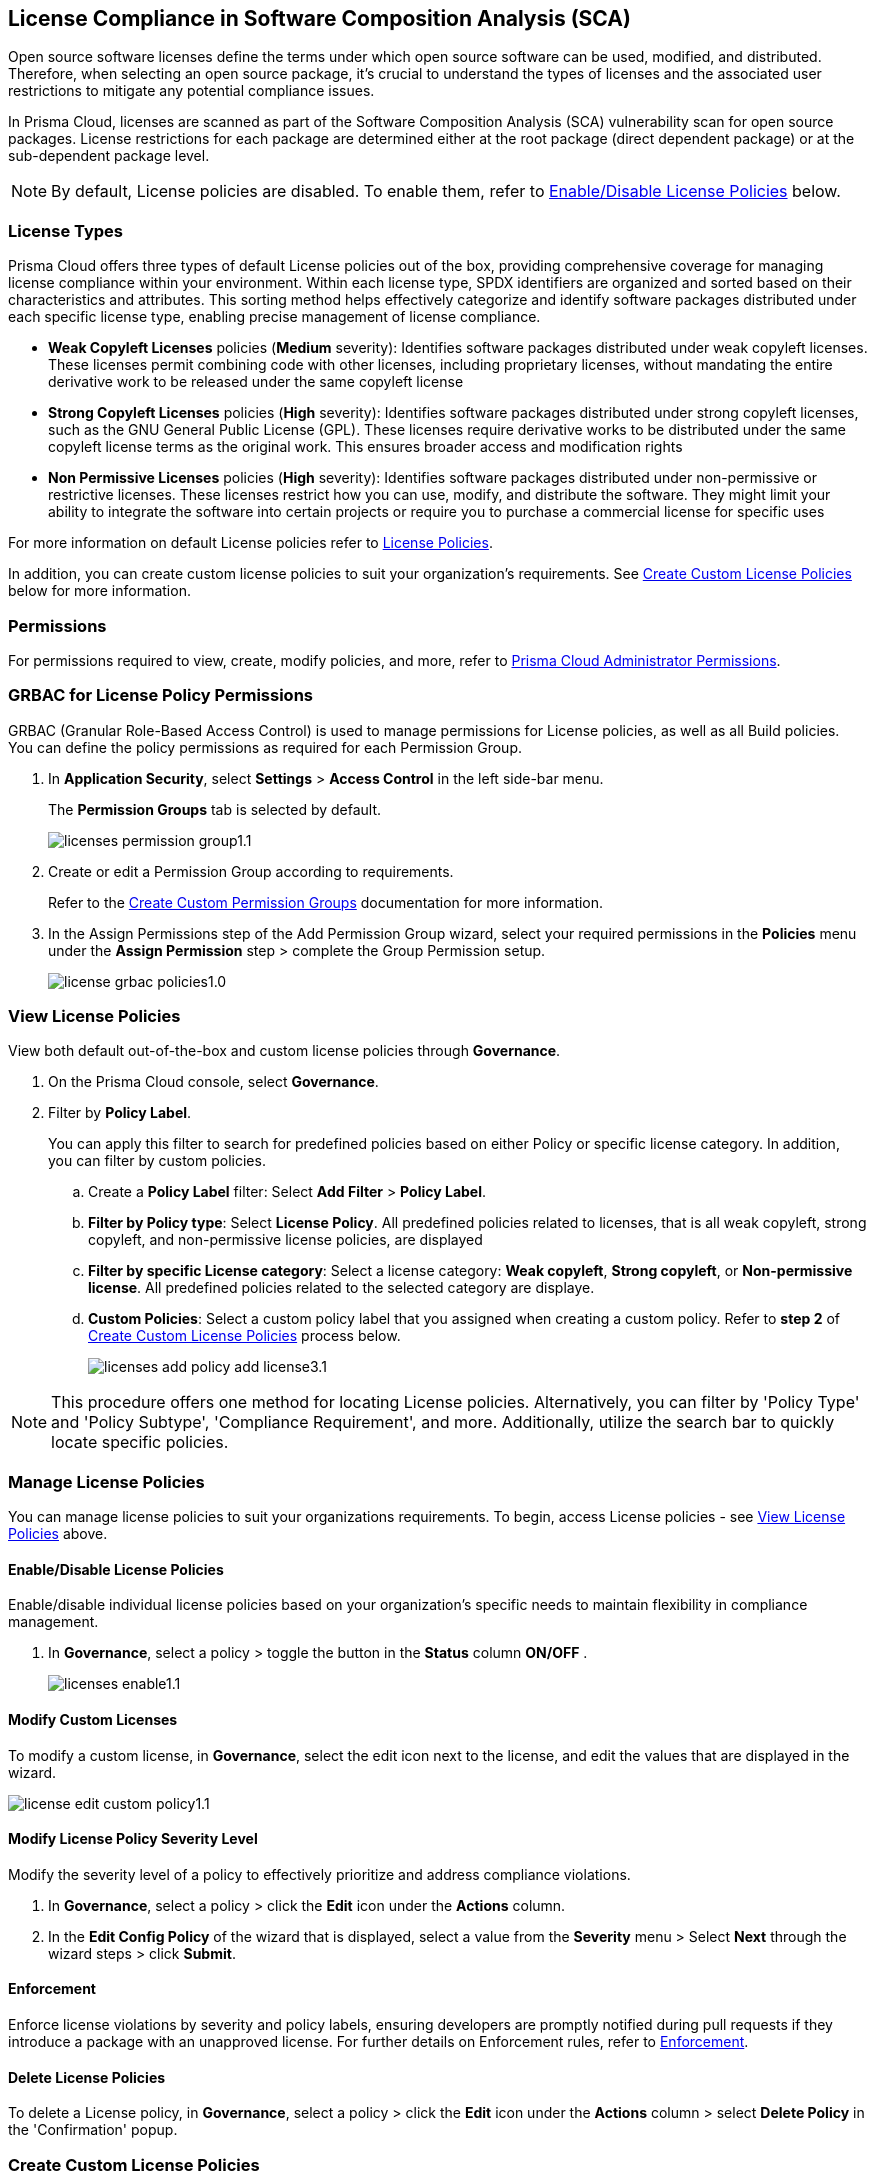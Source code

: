 
== License Compliance in Software Composition Analysis (SCA)

Open source software licenses define the terms under which open source software can be used, modified, and distributed. Therefore, when selecting an open source package, it's crucial to understand the types of licenses and the associated user restrictions to mitigate any potential compliance issues.

In Prisma Cloud, licenses are scanned as part of the Software Composition Analysis (SCA) vulnerability scan for open source packages. License restrictions for each package are determined either at the root package (direct dependent package) or at the sub-dependent package level. 

NOTE: By default, License policies are disabled. To enable them, refer to <<#enable-disable-license,Enable/Disable License Policies>> below. 

=== License Types

Prisma Cloud offers three types of default License policies out of the box, providing comprehensive coverage for managing license compliance within your environment. Within each license type, SPDX identifiers are organized and sorted based on their characteristics and attributes. This sorting method helps effectively categorize and identify software packages distributed under each specific license type, enabling precise management of license compliance.

* *Weak Copyleft Licenses* policies (*Medium* severity): Identifies software packages distributed under weak copyleft licenses. These licenses permit combining code with other licenses, including proprietary licenses, without mandating the entire derivative work to be released under the same copyleft license

* *Strong Copyleft Licenses* policies (*High* severity): Identifies software packages distributed under strong copyleft licenses, such as the GNU General Public License (GPL). These licenses require derivative works to be distributed under the same copyleft license terms as the original work. This ensures broader access and modification rights

* *Non Permissive Licenses* policies (*High* severity): Identifies software packages distributed under non-permissive or restrictive licenses. These licenses restrict how you can use, modify, and distribute the software. They might limit your ability to integrate the software into certain projects or require you to purchase a commercial license for specific uses

For more information on default License policies refer to https://docs.prismacloud.io/en/enterprise-edition/policy-reference/license-policies/license-policies[License Policies].
 

In addition, you can create custom license policies to suit your organization's requirements. See <<#custom-policies,Create Custom License Policies>> below for more information.

=== Permissions

For permissions required to view, create, modify policies, and more, refer to xref:../../../../administration/prisma-cloud-admin-permissions.adoc[Prisma Cloud Administrator Permissions].

[.task]
=== GRBAC for License Policy Permissions

GRBAC (Granular Role-Based Access Control) is used to manage permissions for License policies, as well as all Build policies. You can define the policy permissions as required for each Permission Group.

[.procedure]

. In *Application Security*, select *Settings* > *Access Control* in the left side-bar menu.
+
The *Permission Groups* tab is selected by default.
+
image::application-security/licenses-permission-group1.1.png[]

. Create or edit a Permission Group according to requirements.
+
Refer to the xref:../../../../administration/create-custom-permission-groups.adoc[Create Custom Permission Groups] documentation for more information.

. In the Assign Permissions step of the Add Permission Group wizard, select your required permissions in the *Policies* menu under the *Assign Permission* step > complete the Group Permission setup.
+
image:application-security/license-grbac-policies1.0.png[]


[#view-license-policies]
=== View License Policies

View both default out-of-the-box and custom license policies through *Governance*.


. On the Prisma Cloud console, select *Governance*.

. Filter by *Policy Label*.
+
You can apply this filter to search for predefined policies based on either Policy or specific license category. In addition, you can filter by custom policies. 

.. Create a *Policy Label* filter: Select *Add Filter* > *Policy Label*.

.. *Filter by Policy type*: Select *License Policy*. All predefined policies related to licenses, that is all weak copyleft, strong copyleft, and non-permissive license policies, are displayed
.. *Filter by specific License category*: Select a license category: *Weak copyleft*, *Strong copyleft*, or *Non-permissive license*. All predefined policies related to the selected category are displaye.
.. *Custom Policies*: Select a custom policy label that you assigned when creating a custom policy. Refer to *step 2* of <<#custom-policies,Create Custom License Policies>> process below.
+
image::application-security/licenses-add-policy-add-license3.1.png[]

NOTE: This procedure offers one method for locating License policies. Alternatively, you can filter by 'Policy Type' and 'Policy Subtype', 'Compliance Requirement', and more. Additionally, utilize the search bar to quickly locate specific policies.

////
Actionable Steps:
Navigate to Governance Tab: Go to the Prisma Cloud console and click on the "Governance" tab.
Filter by Policy Label: Add a filter for "Policy Label" to view both default and custom license policies.
Select Pre-defined Policies: Filter using provided values for common license types such as Weak Copyleft, Strong Copyleft, and Non-permissive.
Explore Custom Policies: If applicable, select custom policy labels assigned during creation.
////

=== Manage License Policies

You can manage license policies to suit your organizations requirements. To begin, access License policies - see <<#view-license-policies],View License Policies>> above.

[#enable-disable-license]
==== Enable/Disable License Policies

Enable/disable individual license policies based on your organization's specific needs to maintain flexibility in compliance management.

. In *Governance*, select a policy > toggle the button in the *Status* column *ON/OFF* .
+ 
image::application-security/licenses-enable1.1.png[]

==== Modify Custom Licenses

To modify a custom license, in *Governance*, select the edit icon next to the license, and edit the values that are displayed in the wizard.

image::application-security/license-edit-custom-policy1.1.png[]

==== Modify License Policy Severity Level 

Modify the severity level of a policy to effectively prioritize and address compliance violations.

. In *Governance*, select a policy > click the *Edit* icon under the *Actions* column.
. In the *Edit Config Policy* of the wizard that is displayed, select a value from the *Severity* menu > Select *Next* through the wizard steps > click *Submit*.

// Need to add procedure and image

==== Enforcement

Enforce license violations by severity and policy labels, ensuring developers are promptly notified during pull requests if they introduce a package with an unapproved license. For further details on Enforcement rules, refer to xref:../monitor-and-manage-code-build/enforcement.adoc[Enforcement].

==== Delete License Policies

To delete a License policy, in *Governance*, select a policy > click the *Edit* icon under the *Actions* column > select *Delete Policy* in the 'Confirmation' popup.


[.task]

[#custom-policies]
=== Create Custom License Policies
Create custom license policies to align compliance measures with your organization's unique requirements.

[.procedure]

. On Prisma Cloud console, select *Governance* > *Add Policy* > *Config*.
+
image::application-security/licenses-add-custom-policy3.1.png[]
+
The *Add Details* step of the 'Create New Config Policy' wizard (wizard) is displayed.
+
image::application-security/licenses-create-new-config-wizstep1.1.png[]

. Fill in the provided fields.
+
* *Policy Name* (Required): The name of the custom license policy
* *Description* (Optional): A description of the custom policy
* *Policy Subtype*: Select *Build* to enable scanning code repositories 
* *Severity* (Required): The policy severity level. Values: 'Critical', 'High', 'Medium', 'Low', 'Informational'
* *Labels* (Optional): Assigning a label to a policy is recommended as it enables you to efficiently filter and find the policy

. Select *Next*.
+
The *Create Query* step of the wizard is displayed.
+
image::application-security/licenses-query-select1.1.png[]
// add image
. Create a query.
.. Select *License Policy* from the menu.
+
The *License Policy* fields are displayed.
+
image::application-security/licenses-query-selct-sdpx1.1.png[]
.. Select a license/ multiple licenses from the menu in the *License Type* field (Required).
+
These licenses are SDPX licenses supported by Prisma Cloud.

.. Click *Next*.
+
The *Compliance Standards* step of the wizard is displayed.
//+
//image::application-security/license-query-compliance1.1.png[]
// add image

. Configure a *Compliance* standard (Optional).
+
image::application-security/licenses-compliance2.0.png[]
.. Select the required compliance *Standard*, *Requirement*, and *Section* values from their respective fields.
.. Click *(+)* to add additional standards as required.
.. Select *Next*.
+
The *Remediation* step of the wizard is displayed.
// add image
. Provide steps to remediate the license violation (optional) > *Submit*.
+
The custom license is created and can be viewed on the *Governance* page.
+
Tip: To quickly find the new custom license, filter by *Policy Name*. 


[.task]

[#view-remediate-license-issues]
=== View and Remediate Non-Compliant License Findings

View and mitigate non-compliance license findings through the *Projects* page.

[.procedure]

. In *Application Security*, select *Home* > *Projects* > *Licenses* tab.
+
All detected License issues are displayed.
Image::[]

. (Optional)Filter by *License type* to prioritize findings.

.. Create a *License* filter: Select  *Add Filter* > *License type*.
.. Select a license policy from the list, which includes both default and custom policies. 
+
NOTE: You can select multiple policies.
+
All filtered non-compliance license findings are displayed in the table.

. Select a package from the list in the table containing a non-compliant license.

. Select the *Details* and *Issues* tab in the sidecar that is displayed to view additional details about the license and non-compliance issues.

For more information on mitigating license issues, refer to xref:../../monitor-and-manage-code-build/monitor-code-build-issues.adoc[Monitor and Manage Code Build Issues].

[.task]

[#suppress-license-issues]
=== Suppress License Violations

[.procedure]

You can suppress license violations to exclude the license from the scope of future scans on a global scale.  All license compliance issues associated with this package and version will no longer be considered in future scans across your entire environment.

////
==== Suppression Types

* *License Types*: Absolves the violation based on the specific license associated with the resource
* *Package*: Suppresses any license violations tied to a specified package
////

[.procedure]

. Select a non-compliant license
+
Refer to <<#view-remediate-license-issues,View and Remediate Non-Compliant License Findings>> above for more information.

. In the *Issues* tab, select *Suppress*.

. Create a *Suppression* rule in the popup that is displayed > *Save*.

For more information on Suppression, refer to the xref:../monitor-and-manage-code-build/suppress-code-issues.adoc [Suppress Code Issues] documentation.


=== License scans in Checkov CLI

License scans are supported in Checkov CLI. for more information on Ckeckov CLI scans, refer to the https://www.checkov.io/2.Basics/CLI%20Command%20Reference.html[Checkov CLI] documentation.

=== License scans in IDE

License scans are supported in IDEs. For more information on License scans through IDEs, refer to the xref:../../../ides/ides.adoc[IDE] documentation.

=== Integrations

You can view License non-compliance scan results for packages in your VCS repositories.
//to be checked


=== Pull Request Comment Support for License Policies

Prisma Cloud supports Pull Request (PR) comment notifications for license policy violations. These violations are detected during scans of PRs. If violations are found, the system generates comments on the PR to notify the developer about the detected issues.


////
Open source software licenses define how you can use, modify and distribute the open source software. Thus, when selecting an open source package to merge to your code it is imperative to understand the types of licenses and the user restrictions the package falls under, which helps you mitigate any compliance issues.
On Prisma Cloud, licenses are scanned in parallel to the vulnerability scan for open source packages to understand usage restrictions. For every package license restrictions are defined either at the root package (direct dependent package) or sub-dependent package.
In addition, Prisma Cloud supports an OOTB (Out-Of-The-Box) license policy (for example, BC_LIC_1) where all https://spdx.org/licenses/[SPDX] licenses with http://opensource.org/licenses/alphabetical[OSI] approval are considered compliant during the scan. If a violation occurs with an unknown license, private license or the license is not a part of the approved list, then a different policy is created to monitor it (for example, BC_LIC_2).
On the console you can suppress license violations or manually fix them by choosing another, compliant package.

=== Review license compliance violations
License violations for SCA scans are reviewed on *Projects*. You can also view the violations on DevOps including integrations of IDEs, VCS or CI/CD runs with Checkov.

* *Integrations*
+
You can view license compliance scan results for packages in your VCS repositories or IDE.
In this example, you see the VS Code displaying licensing compliance violations in the terminal.
+
image::application-security/sca-20.png[]

* *Checkov*
+
During your code development you can identify license compliance violations by running a Checkov scan CLI.
For each CLI run, you see information on license violations with the package name, package version, policy ID, license type and status of the violation.
+
In this example, you see the scan result of a Checkov CLI run for an SCA scan with information on licensing violations.
+
image::application-security/sca-21.png[]

* *Projects*
+
Similar to the scan results of SCA package vulnerabilities, license violations are also contextualized and monitored on the Prisma Cloud console from *Projects*. Here each policy violation is a single error including license compliance violations in sub-dependent packages.
+
In this example, you see the scan result of a license violation with contextualized information of the vulnerability in *Resource Explorer > Errors*.
+
image::application-security/sca-22.png[]
////
////
In this example, you see the scan result of a license sub-dependent violation with contextualized information in *Resource Explorer > Details* where you can also see the list of direct dependencies.
+
image::application-security/sca-23.png[]
////
////

[.task]

=== Suppress license compliance violations

To remediate an SCA scan policy violation, you can initiate suppression on the console from *Projects*. Suppressing policy effectively exempts it from detection during the subsequent scan. However, this requires a suppression rule, which mandates a clear and definitive explanation why the violation is considered non-critical.

Within each suppression rule, you must outline both the *Suppression Type* and the relevant *License Type*, as it impacts of the rule.

There are two primary categories of Suppression Types:

* *License Types*: Allows you to absolve the violation based on the specific license associated with the resource.
* *Package*: Allows you to suppress any license violations tied to a specified package.

By employing suppression, you can effectively tailor your response to SCA policy violations.

[.procedure]

. On *Projects* and then select *Licenses* view.

. Access a specific license vulnerability to suppress.

. Add a suppression rule.

.. On the side panel select *Issues*.

.. Select *Suppress*.
+
image::application-security/sca-26.png[]

.. Add a justification as a definitive explanation for suppressing the specific vulnerability.
+
You can optionally add an *Expiration Date* for the suppression and then select *Apply*.

.. Select *Suppression Type*.

.. Select *License types*.
+
License types are subjective to the open source package, where you can define the suppression only to the identified license.
+
In this example, you see the package has one license `LGPLV2.1`.
+
image::application-security/sca-30.png[]

. Select *Save* to save the suppression rule.
////